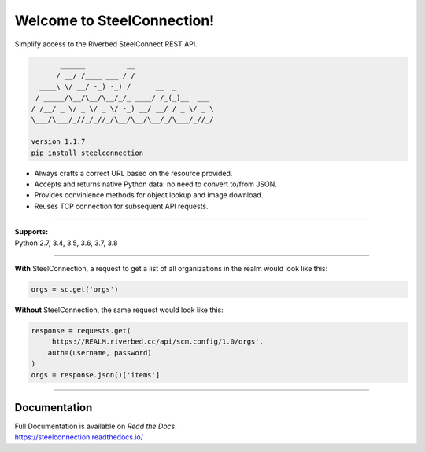 Welcome to SteelConnection!
===========================

.. image:: https://img.shields.io/pypi/v/steelconnection.svg
        :target: https://pypi.python.org/pypi/steelconnection

.. image:: https://readthedocs.org/projects/steelconnection/badge/?version=latest
        :target: https://steelconnection.readthedocs.io/en/latest/?badge=latest
        :alt: Documentation Status

Simplify access to the Riverbed SteelConnect REST API.

.. code::

          ______          __
         / __/ /____ ___ / /
     ____\ \/ __/ -_) -_) /      __  _
    / _____/\__/\__/\__/_/_ ____/ /_(_)__  ___
   / /__/ _ \/ _ \/ _ \/ -_) __/ __/ / _ \/ _ \
   \___/\___/_//_/_//_/\__/\__/\__/_/\___/_//_/

   version 1.1.7
   pip install steelconnection

-  Always crafts a correct URL based on the resource provided.
-  Accepts and returns native Python data: no need to convert to/from JSON.
-  Provides convinience methods for object lookup and image download.
-  Reuses TCP connection for subsequent API requests.

^^^^^^^

| **Supports:**
| Python 2.7, 3.4, 3.5, 3.6, 3.7, 3.8

^^^^^^^

**With** SteelConnection, a request to get a list of all organizations
in the realm would look like this:

.. code:: python

   orgs = sc.get('orgs')

**Without** SteelConnection, the same request would look like this:

.. code:: python

   response = requests.get(
       'https://REALM.riverbed.cc/api/scm.config/1.0/orgs',
       auth=(username, password)
   )
   orgs = response.json()['items']

^^^^^^^

Documentation
-------------

| Full Documentation is available on *Read the Docs*.
| https://steelconnection.readthedocs.io/
